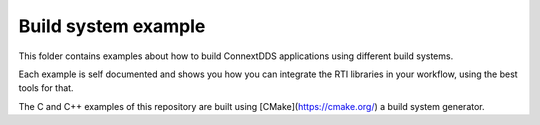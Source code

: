 Build system example
====================

This folder contains examples about how to build ConnextDDS applications using
different build systems.

Each example is self documented and shows you how you can integrate the
RTI libraries in your workflow, using the best tools for that.

The C and C++ examples of this repository are built using
[CMake](https://cmake.org/) a build system generator.
